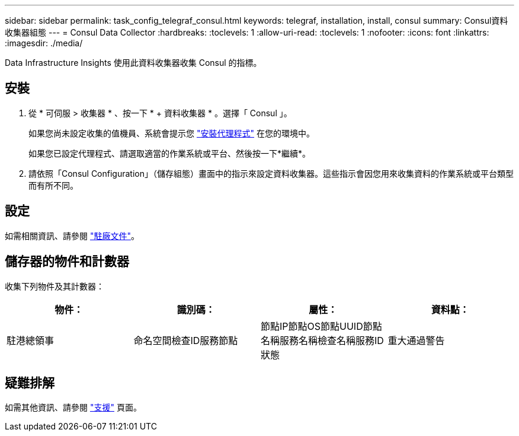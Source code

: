 ---
sidebar: sidebar 
permalink: task_config_telegraf_consul.html 
keywords: telegraf, installation, install, consul 
summary: Consul資料收集器組態 
---
= Consul Data Collector
:hardbreaks:
:toclevels: 1
:allow-uri-read: 
:toclevels: 1
:nofooter: 
:icons: font
:linkattrs: 
:imagesdir: ./media/


[role="lead"]
Data Infrastructure Insights 使用此資料收集器收集 Consul 的指標。



== 安裝

. 從 * 可伺服 > 收集器 * 、按一下 * + 資料收集器 * 。選擇「 Consul 」。
+
如果您尚未設定收集的值機員、系統會提示您 link:task_config_telegraf_agent.html["安裝代理程式"] 在您的環境中。

+
如果您已設定代理程式、請選取適當的作業系統或平台、然後按一下*繼續*。

. 請依照「Consul Configuration」（儲存組態）畫面中的指示來設定資料收集器。這些指示會因您用來收集資料的作業系統或平台類型而有所不同。




== 設定

如需相關資訊、請參閱 link:https://www.consul.io/docs/index.html["駐廠文件"]。



== 儲存器的物件和計數器

收集下列物件及其計數器：

[cols="<.<,<.<,<.<,<.<"]
|===
| 物件： | 識別碼： | 屬性： | 資料點： 


| 駐港總領事 | 命名空間檢查ID服務節點 | 節點IP節點OS節點UUID節點名稱服務名稱檢查名稱服務ID狀態 | 重大通過警告 
|===


== 疑難排解

如需其他資訊、請參閱 link:concept_requesting_support.html["支援"] 頁面。
